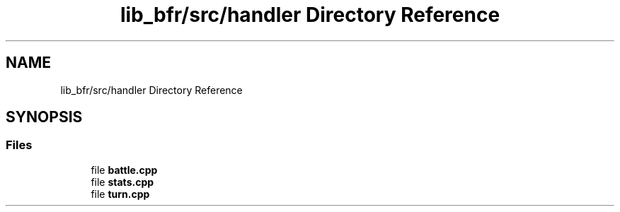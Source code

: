 .TH "lib_bfr/src/handler Directory Reference" 3 "Thu Mar 25 2021" "Battle for rokugan" \" -*- nroff -*-
.ad l
.nh
.SH NAME
lib_bfr/src/handler Directory Reference
.SH SYNOPSIS
.br
.PP
.SS "Files"

.in +1c
.ti -1c
.RI "file \fBbattle\&.cpp\fP"
.br
.ti -1c
.RI "file \fBstats\&.cpp\fP"
.br
.ti -1c
.RI "file \fBturn\&.cpp\fP"
.br
.in -1c
